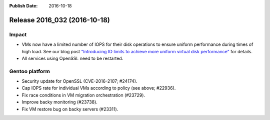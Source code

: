 :Publish Date: 2016-10-18

Release 2016_032 (2016-10-18)
-----------------------------

Impact
^^^^^^

* VMs now have a limited number of IOPS for their disk operations to ensure
  uniform performance during times of high load. See our blog post
  `"Introducing IO limits to achieve more uniform virtual disk performance"
  <https://blog.flyingcircus.io/2016/10/13/introducing-io-limits-to-achieve-more-
  uniform-virtual-disk-performance/>`_ for details.
* All services using OpenSSL need to be restarted.


Gentoo platform
^^^^^^^^^^^^^^^

* Security update for OpenSSL (CVE-2016-2107; #24174).
* Cap IOPS rate for individual VMs according to policy (see above; #22936).
* Fix race conditions in VM migration orchestration (#23729).
* Improve backy monitoring (#23738).
* Fix VM restore bug on backy servers (#23311).


.. vim: set spell spelllang=en:
